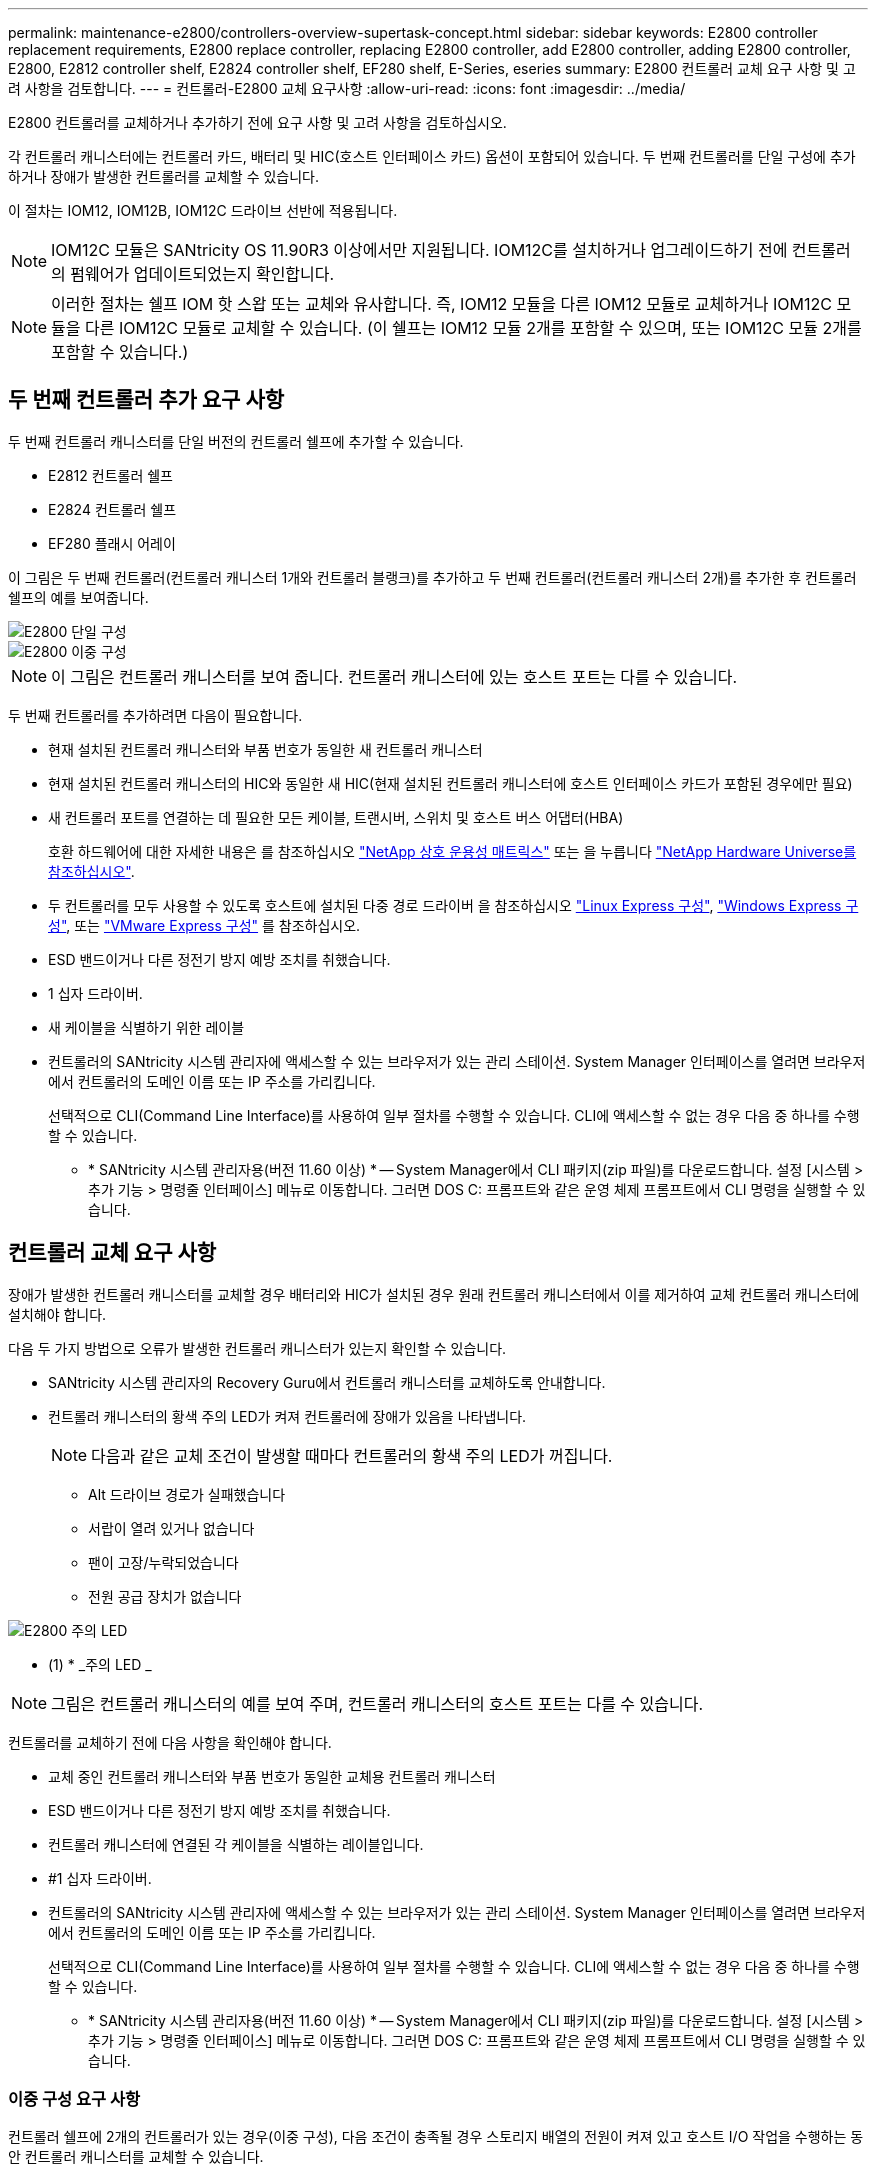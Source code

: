 ---
permalink: maintenance-e2800/controllers-overview-supertask-concept.html 
sidebar: sidebar 
keywords: E2800 controller replacement requirements, E2800 replace controller, replacing E2800 controller, add E2800 controller, adding E2800 controller, E2800, E2812 controller shelf, E2824 controller shelf, EF280 shelf, E-Series, eseries 
summary: E2800 컨트롤러 교체 요구 사항 및 고려 사항을 검토합니다. 
---
= 컨트롤러-E2800 교체 요구사항
:allow-uri-read: 
:icons: font
:imagesdir: ../media/


[role="lead"]
E2800 컨트롤러를 교체하거나 추가하기 전에 요구 사항 및 고려 사항을 검토하십시오.

각 컨트롤러 캐니스터에는 컨트롤러 카드, 배터리 및 HIC(호스트 인터페이스 카드) 옵션이 포함되어 있습니다. 두 번째 컨트롤러를 단일 구성에 추가하거나 장애가 발생한 컨트롤러를 교체할 수 있습니다.

이 절차는 IOM12, IOM12B, IOM12C 드라이브 선반에 적용됩니다.


NOTE: IOM12C 모듈은 SANtricity OS 11.90R3 이상에서만 지원됩니다. IOM12C를 설치하거나 업그레이드하기 전에 컨트롤러의 펌웨어가 업데이트되었는지 확인합니다.


NOTE: 이러한 절차는 쉘프 IOM 핫 스왑 또는 교체와 유사합니다. 즉, IOM12 모듈을 다른 IOM12 모듈로 교체하거나 IOM12C 모듈을 다른 IOM12C 모듈로 교체할 수 있습니다. (이 쉘프는 IOM12 모듈 2개를 포함할 수 있으며, 또는 IOM12C 모듈 2개를 포함할 수 있습니다.)



== 두 번째 컨트롤러 추가 요구 사항

두 번째 컨트롤러 캐니스터를 단일 버전의 컨트롤러 쉘프에 추가할 수 있습니다.

* E2812 컨트롤러 쉘프
* E2824 컨트롤러 쉘프
* EF280 플래시 어레이


이 그림은 두 번째 컨트롤러(컨트롤러 캐니스터 1개와 컨트롤러 블랭크)를 추가하고 두 번째 컨트롤러(컨트롤러 캐니스터 2개)를 추가한 후 컨트롤러 쉘프의 예를 보여줍니다.

image::../media/28_dwg_2800_controller_simplex.gif[E2800 단일 구성]

image::../media/28_dwg_2800_controller_duplex.gif[E2800 이중 구성]


NOTE: 이 그림은 컨트롤러 캐니스터를 보여 줍니다. 컨트롤러 캐니스터에 있는 호스트 포트는 다를 수 있습니다.

두 번째 컨트롤러를 추가하려면 다음이 필요합니다.

* 현재 설치된 컨트롤러 캐니스터와 부품 번호가 동일한 새 컨트롤러 캐니스터
* 현재 설치된 컨트롤러 캐니스터의 HIC와 동일한 새 HIC(현재 설치된 컨트롤러 캐니스터에 호스트 인터페이스 카드가 포함된 경우에만 필요)
* 새 컨트롤러 포트를 연결하는 데 필요한 모든 케이블, 트랜시버, 스위치 및 호스트 버스 어댑터(HBA)
+
호환 하드웨어에 대한 자세한 내용은 를 참조하십시오 https://mysupport.netapp.com/NOW/products/interoperability["NetApp 상호 운용성 매트릭스"^] 또는 을 누릅니다 http://hwu.netapp.com/home.aspx["NetApp Hardware Universe를 참조하십시오"^].

* 두 컨트롤러를 모두 사용할 수 있도록 호스트에 설치된 다중 경로 드라이버 을 참조하십시오 link:../config-linux/index.html["Linux Express 구성"], link:../config-windows/index.html["Windows Express 구성"], 또는 link:../config-vmware/index.html["VMware Express 구성"] 를 참조하십시오.
* ESD 밴드이거나 다른 정전기 방지 예방 조치를 취했습니다.
* 1 십자 드라이버.
* 새 케이블을 식별하기 위한 레이블
* 컨트롤러의 SANtricity 시스템 관리자에 액세스할 수 있는 브라우저가 있는 관리 스테이션. System Manager 인터페이스를 열려면 브라우저에서 컨트롤러의 도메인 이름 또는 IP 주소를 가리킵니다.
+
선택적으로 CLI(Command Line Interface)를 사용하여 일부 절차를 수행할 수 있습니다. CLI에 액세스할 수 없는 경우 다음 중 하나를 수행할 수 있습니다.

+
** * SANtricity 시스템 관리자용(버전 11.60 이상) * -- System Manager에서 CLI 패키지(zip 파일)를 다운로드합니다. 설정 [시스템 > 추가 기능 > 명령줄 인터페이스] 메뉴로 이동합니다. 그러면 DOS C: 프롬프트와 같은 운영 체제 프롬프트에서 CLI 명령을 실행할 수 있습니다.






== 컨트롤러 교체 요구 사항

장애가 발생한 컨트롤러 캐니스터를 교체할 경우 배터리와 HIC가 설치된 경우 원래 컨트롤러 캐니스터에서 이를 제거하여 교체 컨트롤러 캐니스터에 설치해야 합니다.

다음 두 가지 방법으로 오류가 발생한 컨트롤러 캐니스터가 있는지 확인할 수 있습니다.

* SANtricity 시스템 관리자의 Recovery Guru에서 컨트롤러 캐니스터를 교체하도록 안내합니다.
* 컨트롤러 캐니스터의 황색 주의 LED가 켜져 컨트롤러에 장애가 있음을 나타냅니다.
+
[]
====

NOTE: 다음과 같은 교체 조건이 발생할 때마다 컨트롤러의 황색 주의 LED가 꺼집니다.

** Alt 드라이브 경로가 실패했습니다
** 서랍이 열려 있거나 없습니다
** 팬이 고장/누락되었습니다
** 전원 공급 장치가 없습니다


====


image::../media/28_dwg_2800_controller_attn_led_maint-e2800.gif[E2800 주의 LED]

* (1) * _주의 LED _


NOTE: 그림은 컨트롤러 캐니스터의 예를 보여 주며, 컨트롤러 캐니스터의 호스트 포트는 다를 수 있습니다.

컨트롤러를 교체하기 전에 다음 사항을 확인해야 합니다.

* 교체 중인 컨트롤러 캐니스터와 부품 번호가 동일한 교체용 컨트롤러 캐니스터
* ESD 밴드이거나 다른 정전기 방지 예방 조치를 취했습니다.
* 컨트롤러 캐니스터에 연결된 각 케이블을 식별하는 레이블입니다.
* #1 십자 드라이버.
* 컨트롤러의 SANtricity 시스템 관리자에 액세스할 수 있는 브라우저가 있는 관리 스테이션. System Manager 인터페이스를 열려면 브라우저에서 컨트롤러의 도메인 이름 또는 IP 주소를 가리킵니다.
+
선택적으로 CLI(Command Line Interface)를 사용하여 일부 절차를 수행할 수 있습니다. CLI에 액세스할 수 없는 경우 다음 중 하나를 수행할 수 있습니다.

+
** * SANtricity 시스템 관리자용(버전 11.60 이상) * -- System Manager에서 CLI 패키지(zip 파일)를 다운로드합니다. 설정 [시스템 > 추가 기능 > 명령줄 인터페이스] 메뉴로 이동합니다. 그러면 DOS C: 프롬프트와 같은 운영 체제 프롬프트에서 CLI 명령을 실행할 수 있습니다.






=== 이중 구성 요구 사항

컨트롤러 쉘프에 2개의 컨트롤러가 있는 경우(이중 구성), 다음 조건이 충족될 경우 스토리지 배열의 전원이 켜져 있고 호스트 I/O 작업을 수행하는 동안 컨트롤러 캐니스터를 교체할 수 있습니다.

* 선반의 두 번째 컨트롤러 캐니스터는 최적 상태입니다.
* SANtricity 시스템 관리자의 Recovery Guru 세부 정보 영역에 있는 *제거할 수 있음* 필드가* 예*로 표시되면 이 구성 요소를 제거해도 안전하다는 의미입니다.




=== 단일 구성 요구사항

단일 컨트롤러 캐니스터(단일 구성)만 있는 경우 컨트롤러 캐니스터를 교체할 때까지 스토리지 어레이의 데이터에 액세스할 수 없습니다. 호스트 입출력 작업을 중지하고 스토리지 시스템의 전원을 차단해야 합니다.
